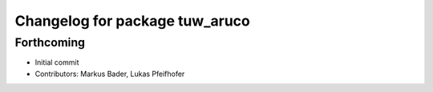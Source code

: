 ^^^^^^^^^^^^^^^^^^^^^^^^^^^^^^^
Changelog for package tuw_aruco
^^^^^^^^^^^^^^^^^^^^^^^^^^^^^^^

Forthcoming
-----------
* Initial commit
* Contributors: Markus Bader, Lukas Pfeifhofer
